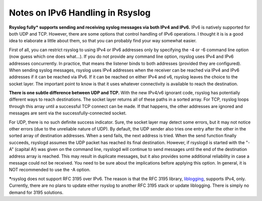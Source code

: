 Notes on IPv6 Handling in Rsyslog
=================================

**Rsyslog fully\* supports sending and receiving syslog messages via
both IPv4 and IPv6.** IPv6 is natively supported for both UDP and TCP.
However, there are some options that control handling of IPv6
operations. I thought it is is a good idea to elaborate a little about
them, so that you can probably find your way somewhat easier.

First of all, you can restrict rsyslog to using IPv4 or IPv6 addresses
only by specifying the -4 or -6 command line option (now guess which one
does what...). If you do not provide any command line option, rsyslog
uses IPv4 and IPv6 addresses concurrently. In practice, that means the
listener binds to both addresses (provided they are configured). When
sending syslog messages, rsyslog uses IPv4 addresses when the receiver
can be reached via IPv4 and IPv6 addresses if it can be reached via
IPv6. If it can be reached on either IPv4 and v6, rsyslog leaves the
choice to the socket layer. The important point to know is that it uses
whatever connectivity is available to reach the destination.

**There is one subtle difference between UDP and TCP.** With the new
IPv4/v6 ignorant code, rsyslog has potentially different ways to reach
destinations. The socket layer returns all of these paths in a sorted
array. For TCP, rsyslog loops through this array until a successful TCP
connect can be made. If that happens, the other addresses are ignored
and messages are sent via the successfully-connected socket.

For UDP, there is no such definite success indicator. Sure, the socket
layer may detect some errors, but it may not notice other errors (due to
the unreliable nature of UDP). By default, the UDP sender also tries one
entry after the other in the sorted array of destination addresses. When
a send fails, the next address is tried. When the send function finally
succeeds, rsyslogd assumes the UDP packet has reached its final
destination. However, if rsyslogd is started with the "-A" (capital A!)
was given on the command line, rsyslogd will continue to send messages
until the end of the destination address array is reached. This may
result in duplicate messages, but it also provides some additional
reliability in case a message could not be received. You need to be sure
about the implications before applying this option. In general, it is
NOT recommended to use the -A option.

**\***\ rsyslog does not support RFC 3195 over IPv6. The reason is that
the RFC 3195 library, `liblogging <http://www.liblogging.org/>`_,
supports IPv4, only. Currently, there are no plans to update either
rsyslog to another RFC 3195 stack or update liblogging. There is simply
no demand for 3195 solutions.

